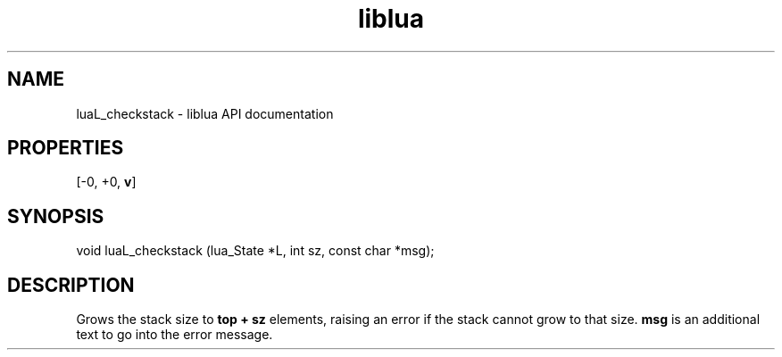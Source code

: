 .TH "liblua" "3" "Jan 25, 2016" "5.1.5" "lua API documentation"
.SH NAME
luaL_checkstack - liblua API documentation

.SH PROPERTIES
[-0, +0, \fBv\fP]
.SH SYNOPSIS
void luaL_checkstack (lua_State *L, int sz, const char *msg);

.SH DESCRIPTION

.sp
Grows the stack size to \fBtop + sz\fP elements,
raising an error if the stack cannot grow to that size.
\fBmsg\fP is an additional text to go into the error message.